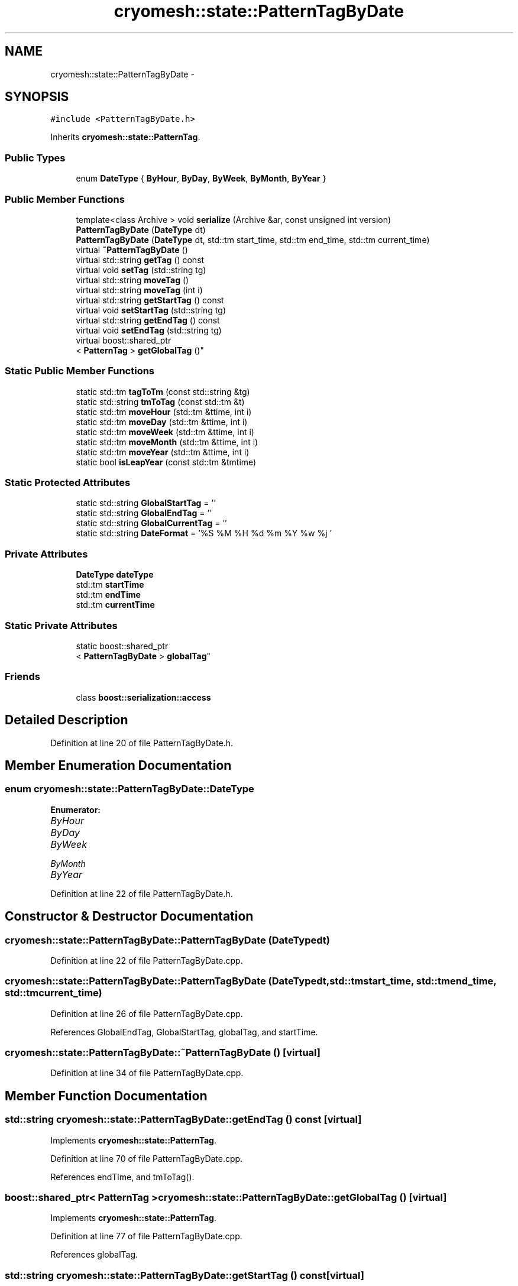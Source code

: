 .TH "cryomesh::state::PatternTagByDate" 3 "Tue Mar 6 2012" "cryomesh" \" -*- nroff -*-
.ad l
.nh
.SH NAME
cryomesh::state::PatternTagByDate \- 
.SH SYNOPSIS
.br
.PP
.PP
\fC#include <PatternTagByDate\&.h>\fP
.PP
Inherits \fBcryomesh::state::PatternTag\fP\&.
.SS "Public Types"

.in +1c
.ti -1c
.RI "enum \fBDateType\fP { \fBByHour\fP, \fBByDay\fP, \fBByWeek\fP, \fBByMonth\fP, \fBByYear\fP }"
.br
.in -1c
.SS "Public Member Functions"

.in +1c
.ti -1c
.RI "template<class Archive > void \fBserialize\fP (Archive &ar, const unsigned int version)"
.br
.ti -1c
.RI "\fBPatternTagByDate\fP (\fBDateType\fP dt)"
.br
.ti -1c
.RI "\fBPatternTagByDate\fP (\fBDateType\fP dt, std::tm start_time, std::tm end_time, std::tm current_time)"
.br
.ti -1c
.RI "virtual \fB~PatternTagByDate\fP ()"
.br
.ti -1c
.RI "virtual std::string \fBgetTag\fP () const "
.br
.ti -1c
.RI "virtual void \fBsetTag\fP (std::string tg)"
.br
.ti -1c
.RI "virtual std::string \fBmoveTag\fP ()"
.br
.ti -1c
.RI "virtual std::string \fBmoveTag\fP (int i)"
.br
.ti -1c
.RI "virtual std::string \fBgetStartTag\fP () const "
.br
.ti -1c
.RI "virtual void \fBsetStartTag\fP (std::string tg)"
.br
.ti -1c
.RI "virtual std::string \fBgetEndTag\fP () const "
.br
.ti -1c
.RI "virtual void \fBsetEndTag\fP (std::string tg)"
.br
.ti -1c
.RI "virtual boost::shared_ptr
.br
< \fBPatternTag\fP > \fBgetGlobalTag\fP ()"
.br
.in -1c
.SS "Static Public Member Functions"

.in +1c
.ti -1c
.RI "static std::tm \fBtagToTm\fP (const std::string &tg)"
.br
.ti -1c
.RI "static std::string \fBtmToTag\fP (const std::tm &t)"
.br
.ti -1c
.RI "static std::tm \fBmoveHour\fP (std::tm &ttime, int i)"
.br
.ti -1c
.RI "static std::tm \fBmoveDay\fP (std::tm &ttime, int i)"
.br
.ti -1c
.RI "static std::tm \fBmoveWeek\fP (std::tm &ttime, int i)"
.br
.ti -1c
.RI "static std::tm \fBmoveMonth\fP (std::tm &ttime, int i)"
.br
.ti -1c
.RI "static std::tm \fBmoveYear\fP (std::tm &ttime, int i)"
.br
.ti -1c
.RI "static bool \fBisLeapYear\fP (const std::tm &tmtime)"
.br
.in -1c
.SS "Static Protected Attributes"

.in +1c
.ti -1c
.RI "static std::string \fBGlobalStartTag\fP = ''"
.br
.ti -1c
.RI "static std::string \fBGlobalEndTag\fP = ''"
.br
.ti -1c
.RI "static std::string \fBGlobalCurrentTag\fP = ''"
.br
.ti -1c
.RI "static std::string \fBDateFormat\fP = '%S %M %H %d %m %Y %w %j '"
.br
.in -1c
.SS "Private Attributes"

.in +1c
.ti -1c
.RI "\fBDateType\fP \fBdateType\fP"
.br
.ti -1c
.RI "std::tm \fBstartTime\fP"
.br
.ti -1c
.RI "std::tm \fBendTime\fP"
.br
.ti -1c
.RI "std::tm \fBcurrentTime\fP"
.br
.in -1c
.SS "Static Private Attributes"

.in +1c
.ti -1c
.RI "static boost::shared_ptr
.br
< \fBPatternTagByDate\fP > \fBglobalTag\fP"
.br
.in -1c
.SS "Friends"

.in +1c
.ti -1c
.RI "class \fBboost::serialization::access\fP"
.br
.in -1c
.SH "Detailed Description"
.PP 
Definition at line 20 of file PatternTagByDate\&.h\&.
.SH "Member Enumeration Documentation"
.PP 
.SS "enum \fBcryomesh::state::PatternTagByDate::DateType\fP"
.PP
\fBEnumerator: \fP
.in +1c
.TP
\fB\fIByHour \fP\fP
.TP
\fB\fIByDay \fP\fP
.TP
\fB\fIByWeek \fP\fP
.TP
\fB\fIByMonth \fP\fP
.TP
\fB\fIByYear \fP\fP

.PP
Definition at line 22 of file PatternTagByDate\&.h\&.
.SH "Constructor & Destructor Documentation"
.PP 
.SS "\fBcryomesh::state::PatternTagByDate::PatternTagByDate\fP (\fBDateType\fPdt)"
.PP
Definition at line 22 of file PatternTagByDate\&.cpp\&.
.SS "\fBcryomesh::state::PatternTagByDate::PatternTagByDate\fP (\fBDateType\fPdt, std::tmstart_time, std::tmend_time, std::tmcurrent_time)"
.PP
Definition at line 26 of file PatternTagByDate\&.cpp\&.
.PP
References GlobalEndTag, GlobalStartTag, globalTag, and startTime\&.
.SS "\fBcryomesh::state::PatternTagByDate::~PatternTagByDate\fP ()\fC [virtual]\fP"
.PP
Definition at line 34 of file PatternTagByDate\&.cpp\&.
.SH "Member Function Documentation"
.PP 
.SS "std::string \fBcryomesh::state::PatternTagByDate::getEndTag\fP () const\fC [virtual]\fP"
.PP
Implements \fBcryomesh::state::PatternTag\fP\&.
.PP
Definition at line 70 of file PatternTagByDate\&.cpp\&.
.PP
References endTime, and tmToTag()\&.
.SS "boost::shared_ptr< \fBPatternTag\fP > \fBcryomesh::state::PatternTagByDate::getGlobalTag\fP ()\fC [virtual]\fP"
.PP
Implements \fBcryomesh::state::PatternTag\fP\&.
.PP
Definition at line 77 of file PatternTagByDate\&.cpp\&.
.PP
References globalTag\&.
.SS "std::string \fBcryomesh::state::PatternTagByDate::getStartTag\fP () const\fC [virtual]\fP"
.PP
Implements \fBcryomesh::state::PatternTag\fP\&.
.PP
Definition at line 64 of file PatternTagByDate\&.cpp\&.
.PP
References startTime, and tmToTag()\&.
.SS "std::string \fBcryomesh::state::PatternTagByDate::getTag\fP () const\fC [virtual]\fP"
.PP
Implements \fBcryomesh::state::PatternTag\fP\&.
.PP
Definition at line 37 of file PatternTagByDate\&.cpp\&.
.PP
References currentTime, and tmToTag()\&.
.SS "bool \fBcryomesh::state::PatternTagByDate::isLeapYear\fP (const std::tm &tmtime)\fC [static]\fP"
.PP
Definition at line 206 of file PatternTagByDate\&.cpp\&.
.PP
Referenced by moveMonth(), and moveYear()\&.
.SS "std::tm \fBcryomesh::state::PatternTagByDate::moveDay\fP (std::tm &ttime, inti)\fC [static]\fP"
.PP
Definition at line 151 of file PatternTagByDate\&.cpp\&.
.PP
References moveHour()\&.
.PP
Referenced by moveMonth(), moveTag(), moveWeek(), and moveYear()\&.
.SS "std::tm \fBcryomesh::state::PatternTagByDate::moveHour\fP (std::tm &ttime, inti)\fC [static]\fP"
.PP
Definition at line 139 of file PatternTagByDate\&.cpp\&.
.PP
Referenced by moveDay(), and moveTag()\&.
.SS "std::tm \fBcryomesh::state::PatternTagByDate::moveMonth\fP (std::tm &ttime, inti)\fC [static]\fP"
.PP
Definition at line 161 of file PatternTagByDate\&.cpp\&.
.PP
References isLeapYear(), moveDay(), and moveYear()\&.
.PP
Referenced by moveTag()\&.
.SS "std::string \fBcryomesh::state::PatternTagByDate::moveTag\fP ()\fC [virtual]\fP"
.PP
Implements \fBcryomesh::state::PatternTag\fP\&.
.PP
Definition at line 43 of file PatternTagByDate\&.cpp\&.
.PP
References ByDay, ByHour, ByMonth, ByWeek, ByYear, currentTime, dateType, moveDay(), moveHour(), moveMonth(), moveWeek(), moveYear(), and tmToTag()\&.
.PP
Referenced by moveTag()\&.
.SS "std::string \fBcryomesh::state::PatternTagByDate::moveTag\fP (inti)\fC [virtual]\fP"
.PP
Implements \fBcryomesh::state::PatternTag\fP\&.
.PP
Definition at line 57 of file PatternTagByDate\&.cpp\&.
.PP
References currentTime, moveTag(), and tmToTag()\&.
.SS "std::tm \fBcryomesh::state::PatternTagByDate::moveWeek\fP (std::tm &ttime, inti)\fC [static]\fP"
.PP
Definition at line 156 of file PatternTagByDate\&.cpp\&.
.PP
References moveDay()\&.
.PP
Referenced by moveTag()\&.
.SS "std::tm \fBcryomesh::state::PatternTagByDate::moveYear\fP (std::tm &ttime, inti)\fC [static]\fP"
.PP
Definition at line 193 of file PatternTagByDate\&.cpp\&.
.PP
References isLeapYear(), and moveDay()\&.
.PP
Referenced by moveMonth(), and moveTag()\&.
.SS "template<class Archive > void \fBcryomesh::state::PatternTagByDate::serialize\fP (Archive &ar, const unsigned intversion)\fC [inline]\fP"
.PP
Definition at line 28 of file PatternTagByDate\&.h\&.
.PP
References currentTime, dateType, endTime, globalTag, and startTime\&.
.SS "void \fBcryomesh::state::PatternTagByDate::setEndTag\fP (std::stringtg)\fC [virtual]\fP"
.PP
Implements \fBcryomesh::state::PatternTag\fP\&.
.PP
Definition at line 73 of file PatternTagByDate\&.cpp\&.
.PP
References endTime, and tagToTm()\&.
.SS "void \fBcryomesh::state::PatternTagByDate::setStartTag\fP (std::stringtg)\fC [virtual]\fP"
.PP
Implements \fBcryomesh::state::PatternTag\fP\&.
.PP
Definition at line 67 of file PatternTagByDate\&.cpp\&.
.PP
References startTime, and tagToTm()\&.
.SS "void \fBcryomesh::state::PatternTagByDate::setTag\fP (std::stringtg)\fC [virtual]\fP"
.PP
Implements \fBcryomesh::state::PatternTag\fP\&.
.PP
Definition at line 40 of file PatternTagByDate\&.cpp\&.
.PP
References currentTime, and tagToTm()\&.
.SS "std::tm \fBcryomesh::state::PatternTagByDate::tagToTm\fP (const std::string &tg)\fC [static]\fP"
.PP
Definition at line 81 of file PatternTagByDate\&.cpp\&.
.PP
Referenced by setEndTag(), setStartTag(), and setTag()\&.
.SS "std::string \fBcryomesh::state::PatternTagByDate::tmToTag\fP (const std::tm &t)\fC [static]\fP"
.PP
Definition at line 132 of file PatternTagByDate\&.cpp\&.
.PP
References DateFormat\&.
.PP
Referenced by getEndTag(), getStartTag(), getTag(), and moveTag()\&.
.SH "Friends And Related Function Documentation"
.PP 
.SS "friend class boost::serialization::access\fC [friend]\fP"
.PP
Definition at line 26 of file PatternTagByDate\&.h\&.
.SH "Member Data Documentation"
.PP 
.SS "std::tm \fBcryomesh::state::PatternTagByDate::currentTime\fP\fC [private]\fP"
.PP
Definition at line 73 of file PatternTagByDate\&.h\&.
.PP
Referenced by getTag(), moveTag(), serialize(), and setTag()\&.
.SS "std::string \fBcryomesh::state::PatternTagByDate::DateFormat\fP = '%S %M %H %d %m %Y %w %j '\fC [static, protected]\fP"
.PP
Definition at line 66 of file PatternTagByDate\&.h\&.
.PP
Referenced by tmToTag()\&.
.SS "\fBDateType\fP \fBcryomesh::state::PatternTagByDate::dateType\fP\fC [private]\fP"
.PP
Definition at line 70 of file PatternTagByDate\&.h\&.
.PP
Referenced by moveTag(), and serialize()\&.
.SS "std::tm \fBcryomesh::state::PatternTagByDate::endTime\fP\fC [private]\fP"
.PP
Definition at line 72 of file PatternTagByDate\&.h\&.
.PP
Referenced by getEndTag(), serialize(), and setEndTag()\&.
.SS "std::string \fBcryomesh::state::PatternTagByDate::GlobalCurrentTag\fP = ''\fC [static, protected]\fP"
.PP
Definition at line 65 of file PatternTagByDate\&.h\&.
.SS "std::string \fBcryomesh::state::PatternTagByDate::GlobalEndTag\fP = ''\fC [static, protected]\fP"
.PP
Definition at line 64 of file PatternTagByDate\&.h\&.
.PP
Referenced by PatternTagByDate()\&.
.SS "std::string \fBcryomesh::state::PatternTagByDate::GlobalStartTag\fP = ''\fC [static, protected]\fP"
.PP
Definition at line 63 of file PatternTagByDate\&.h\&.
.PP
Referenced by PatternTagByDate()\&.
.SS "boost::shared_ptr< \fBPatternTagByDate\fP > \fBcryomesh::state::PatternTagByDate::globalTag\fP\fC [static, private]\fP"
.PP
Definition at line 69 of file PatternTagByDate\&.h\&.
.PP
Referenced by getGlobalTag(), PatternTagByDate(), and serialize()\&.
.SS "std::tm \fBcryomesh::state::PatternTagByDate::startTime\fP\fC [private]\fP"
.PP
Definition at line 71 of file PatternTagByDate\&.h\&.
.PP
Referenced by getStartTag(), PatternTagByDate(), serialize(), and setStartTag()\&.

.SH "Author"
.PP 
Generated automatically by Doxygen for cryomesh from the source code\&.
